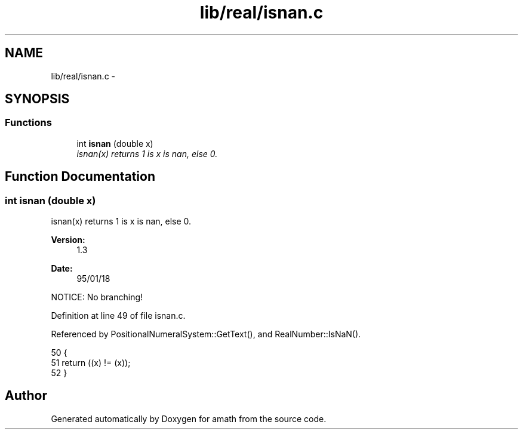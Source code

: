 .TH "lib/real/isnan.c" 3 "Sat Jan 21 2017" "Version 1.6.1" "amath" \" -*- nroff -*-
.ad l
.nh
.SH NAME
lib/real/isnan.c \- 
.SH SYNOPSIS
.br
.PP
.SS "Functions"

.in +1c
.ti -1c
.RI "int \fBisnan\fP (double x)"
.br
.RI "\fIisnan(x) returns 1 is x is nan, else 0\&. \fP"
.in -1c
.SH "Function Documentation"
.PP 
.SS "int isnan (double x)"

.PP
isnan(x) returns 1 is x is nan, else 0\&. 
.PP
\fBVersion:\fP
.RS 4
1\&.3 
.RE
.PP
\fBDate:\fP
.RS 4
95/01/18
.RE
.PP
NOTICE: No branching! 
.PP
Definition at line 49 of file isnan\&.c\&.
.PP
Referenced by PositionalNumeralSystem::GetText(), and RealNumber::IsNaN()\&.
.PP
.nf
50 {
51     return ((x) != (x));
52 }
.fi
.SH "Author"
.PP 
Generated automatically by Doxygen for amath from the source code\&.
